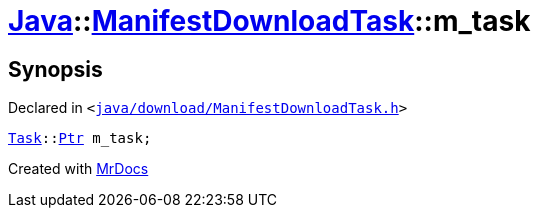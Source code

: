 [#Java-ManifestDownloadTask-m_task]
= xref:Java.adoc[Java]::xref:Java/ManifestDownloadTask.adoc[ManifestDownloadTask]::m&lowbar;task
:relfileprefix: ../../
:mrdocs:


== Synopsis

Declared in `&lt;https://github.com/PrismLauncher/PrismLauncher/blob/develop/launcher/java/download/ManifestDownloadTask.h#L44[java&sol;download&sol;ManifestDownloadTask&period;h]&gt;`

[source,cpp,subs="verbatim,replacements,macros,-callouts"]
----
xref:Task.adoc[Task]::xref:Task/Ptr.adoc[Ptr] m&lowbar;task;
----



[.small]#Created with https://www.mrdocs.com[MrDocs]#
